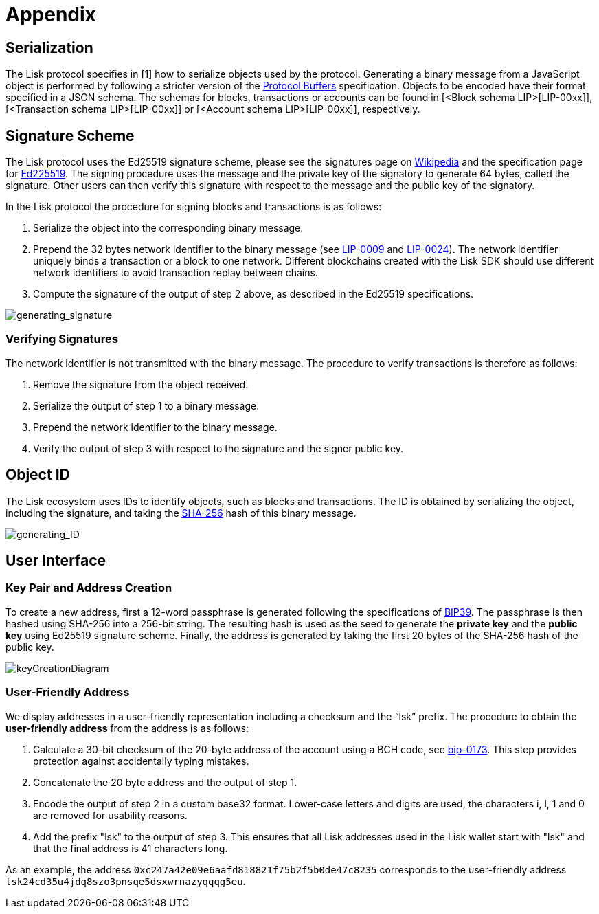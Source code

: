 = Appendix


== [#index-serialization-1]#Serialization#
The Lisk protocol specifies in [1] how to serialize objects used by the protocol. 
Generating a binary message from a JavaScript object is performed by following a stricter version of the https://developers.google.com/protocol-buffers/docs/encoding[Protocol Buffers] specification. 
Objects to be encoded have their format specified in a JSON schema. 
The schemas for blocks, transactions or accounts can be found in [<Block schema LIP>[LIP-00xx]], [<Transaction schema LIP>[LIP-00xx]] or [<Account schema LIP>[LIP-00xx]], respectively.


== Signature Scheme
The Lisk protocol uses the Ed25519 signature scheme, please see the signatures page on https://en.wikipedia.org/wiki/Digital_signature[Wikipedia] and the specification page for https://ed25519.cr.yp.to/[Ed225519]. 
The signing procedure uses the message and the private key of the signatory to generate 64 bytes, called the signature. 
Other users can then verify this signature with respect to the message and the public key of the signatory.

In the Lisk protocol the procedure for signing blocks and transactions is as follows:

. Serialize the object into the corresponding binary message.
. Prepend the 32 bytes network identifier to the binary message (see https://github.com/LiskHQ/lips/blob/master/proposals/lip-0009.md#specification[LIP-0009] and https://github.com/LiskHQ/lips/blob/master/proposals/lip-0024.md#update-to-the-block-header-signing-procedure[LIP-0024]). 
The network identifier  uniquely binds a transaction or a block to one network. 
Different blockchains created with the Lisk SDK should use different network identifiers to avoid transaction replay between chains.
. Compute the signature of the output of step 2 above, as described in the Ed25519 specifications.

image::../assets/images/generating_signature.png[generating_signature]

=== Verifying Signatures
The network identifier is not transmitted with the binary message. 
The procedure to verify transactions is therefore as follows:

. Remove the signature from the object received.
. Serialize the output of step 1 to a binary message.
. Prepend the network identifier to the binary message.
. Verify the output of step 3 with respect to the signature and the signer public key.


== Object ID
The Lisk ecosystem uses IDs to identify objects, such as blocks and transactions. 
The ID is obtained by serializing the object, including the signature, and taking the https://en.wikipedia.org/wiki/SHA-2[SHA-256] hash of this binary message.

image::../assets/images/generating_ID.png[generating_ID]


== User Interface


=== Key Pair and Address Creation
To create a new address, first a 12-word passphrase is generated following the specifications of https://github.com/bitcoin/bips/blob/master/bip-0039.mediawiki#generating-the-mnemonic[BIP39].
The passphrase is then hashed using SHA-256 into a 256-bit string. The resulting hash is used as the seed to generate the [#index-private_key-1]#*private key*# and the [#index-public_key-1]#*public key*# using Ed25519 signature scheme. 
Finally, the [#index-address-1]#address# is generated by taking the first 20 bytes of the SHA-256 hash of the public key.

image::../assets/images/InfographicsV1/Infographic4.png[keyCreationDiagram]


=== User-Friendly Address
We display addresses in a user-friendly representation including a checksum and the “lsk” prefix. 
The procedure to obtain the [#index-user_friendly_address-1]#*user-friendly address*# from the address is as follows:

. Calculate a 30-bit checksum of the 20-byte address of the account using a BCH code, see https://github.com/bitcoin/bips/blob/master/bip-0173.mediawiki[bip-0173]. This step provides protection against accidentally typing mistakes.
. Concatenate the 20 byte address and the output of step 1.
. Encode the output of step 2 in a custom base32 format. Lower-case letters and digits are used, the characters i, l, 1 and 0 are removed for usability reasons.
. Add the prefix "lsk" to the output of step 3. This ensures that all Lisk addresses used in the Lisk wallet start with "lsk" and that the final address is 41 characters long. 

As an example, the address `0xc247a42e09e6aafd818821f75b2f5b0de47c8235` corresponds to the user-friendly address `lsk24cd35u4jdq8szo3pnsqe5dsxwrnazyqqqg5eu`.


